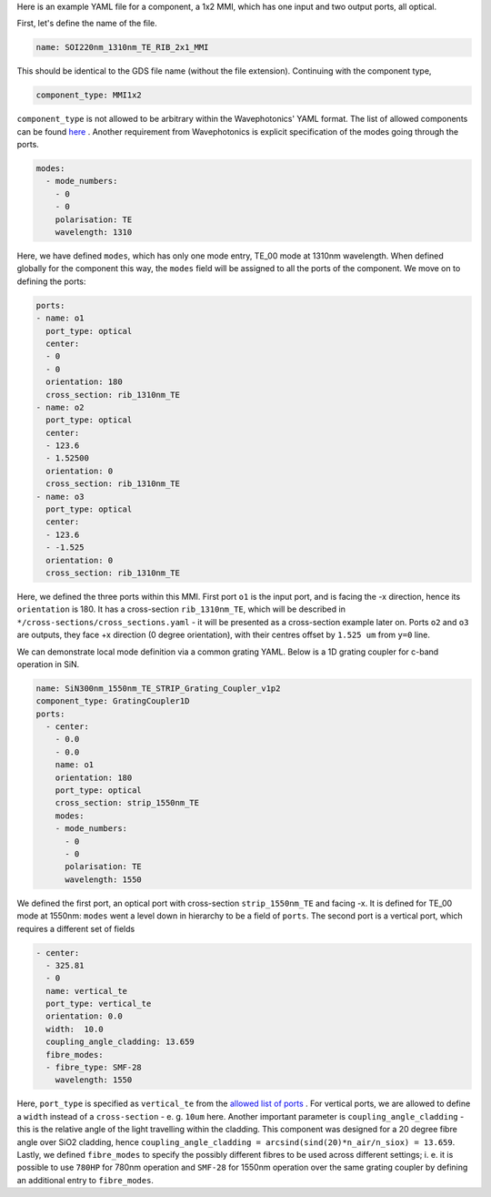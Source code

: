 Here is an example YAML file for a component, a 1x2 MMI, which has one input and two output ports, all optical.  


First, let's define the name of the file.

.. code-block:: yaml

   name: SOI220nm_1310nm_TE_RIB_2x1_MMI

This should be identical to the GDS file name (without the file extension).
Continuing with the component type,

.. code-block:: yaml

   component_type: MMI1x2                 

``component_type`` is not allowed to be arbitrary within the Wavephotonics' YAML format. The list of allowed components can be found `here <../wp_format/components_list.rst>`_ . Another requirement from Wavephotonics is explicit specification of the modes going through the ports. 

.. code-block:: yaml

   modes:                                 
     - mode_numbers:                        
       - 0                                     
       - 0
       polarisation: TE                     
       wavelength: 1310                     

Here, we have defined ``modes``, which has only one mode entry, TE_00 mode at 1310nm wavelength. When defined globally for the component this way, the ``modes`` field will be assigned to all the ports of the component. We move on to defining the ports:

.. code-block:: yaml

   ports:                                 
   - name: o1                               
     port_type: optical                     
     center:                                 
     - 0                                      
     - 0
     orientation: 180                        
     cross_section: rib_1310nm_TE
   - name: o2                                                   
     port_type: optical                        
     center:                                 
     - 123.6
     - 1.52500
     orientation: 0                                        
     cross_section: rib_1310nm_TE         
   - name: o3
     port_type: optical
     center:
     - 123.6
     - -1.525
     orientation: 0
     cross_section: rib_1310nm_TE

Here, we defined the three ports within this MMI. First port ``o1`` is the input port, and is facing the -x direction, hence its ``orientation`` is 180. It has a cross-section ``rib_1310nm_TE``, which will be described in ``*/cross-sections/cross_sections.yaml`` - it will be presented as a cross-section example later on. Ports ``o2`` and ``o3`` are outputs, they face +x direction (0 degree orientation), with their centres offset by ``1.525 um`` from ``y=0`` line. 

We can demonstrate local mode definition via a common grating YAML. Below is a 1D grating coupler for c-band operation in SiN.

.. code-block:: yaml

   name: SiN300nm_1550nm_TE_STRIP_Grating_Coupler_v1p2   
   component_type: GratingCoupler1D                      
   ports:                                                
     - center:                                            
       - 0.0
       - 0.0
       name: o1                                            
       orientation: 180
       port_type: optical
       cross_section: strip_1550nm_TE                  
       modes:                                              
       - mode_numbers:                                      
         - 0                                                   
         - 0
         polarisation: TE                                      
         wavelength: 1550                                       

We defined the first port, an optical port with cross-section ``strip_1550nm_TE`` and facing -x. It is defined for TE_00 mode at 1550nm: ``modes`` went a level down in hierarchy to be a field of ``ports``. The second port is a vertical port, which requires a different set of fields  

.. code-block:: yaml

     - center:                                             
       - 325.81                                              
       - 0
       name: vertical_te                                  
       port_type: vertical_te                             
       orientation: 0.0                                 
       width:  10.0                                  
       coupling_angle_cladding: 13.659
       fibre_modes:                                        
       - fibre_type: SMF-28                                  
         wavelength: 1550                                    
                                                           

Here, ``port_type`` is specified as ``vertical_te`` from the `allowed list of ports <../wp_format/ports_list.rst>`_ . For vertical ports, we are allowed to define a ``width`` instead of a ``cross-section`` - e. g. ``10um`` here. Another important parameter is ``coupling_angle_cladding`` - this is the relative angle of the light travelling within the cladding. This component was designed for a 20 degree fibre angle over SiO2 cladding, hence ``coupling_angle_cladding = arcsind(sind(20)*n_air/n_siox) = 13.659``. Lastly, we defined ``fibre_modes`` to specify the possibly different fibres to be used across different settings; i. e. it is possible to use ``780HP`` for 780nm operation and ``SMF-28`` for 1550nm operation over the same grating coupler by defining an additional entry to ``fibre_modes``.



